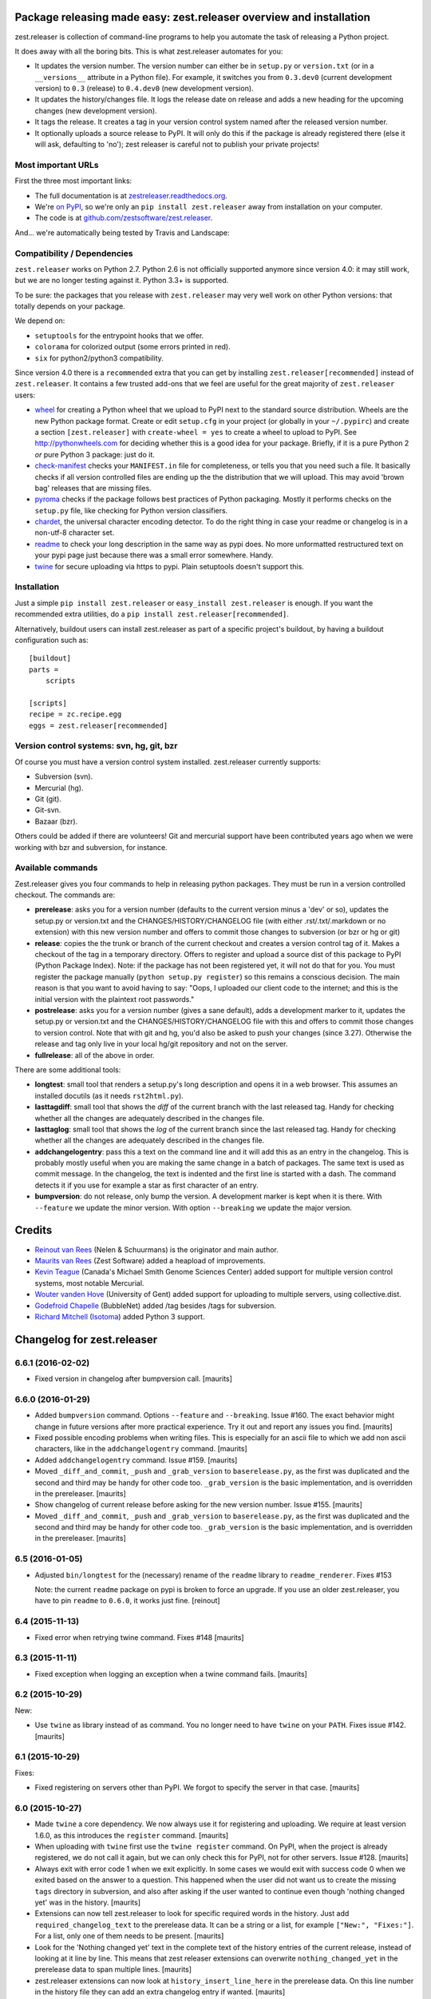 Package releasing made easy: zest.releaser overview and installation
====================================================================

zest.releaser is collection of command-line programs to help you automate the
task of releasing a Python project.

It does away with all the boring bits. This is what zest.releaser automates
for you:

* It updates the version number. The version number can either be in
  ``setup.py`` or ``version.txt`` (or in a ``__versions__`` attribute in a
  Python file). For example, it switches you from ``0.3.dev0`` (current
  development version) to ``0.3`` (release) to ``0.4.dev0`` (new development
  version).

* It updates the history/changes file. It logs the release date on release and
  adds a new heading for the upcoming changes (new development version).

* It tags the release. It creates a tag in your version control system named
  after the released version number.

* It optionally uploads a source release to PyPI. It will only do this if the
  package is already registered there (else it will ask, defaulting to 'no');
  zest releaser is careful not to publish your private projects!


Most important URLs
-------------------

First the three most important links:

- The full documentation is at `zestreleaser.readthedocs.org
  <http://zestreleaser.readthedocs.org>`_.

- We're `on PyPI <http://pypi.python.org/pypi/zest.releaser>`_, so we're only
  an ``pip install zest.releaser`` away from installation on your computer.

- The code is at `github.com/zestsoftware/zest.releaser
  <https://github.com/zestsoftware/zest.releaser>`_.

And... we're automatically being tested by Travis and Landscape:

.. image:: https://secure.travis-ci.org/zestsoftware/zest.releaser.png?branch=master
   :target: https://travis-ci.org/#!/zestsoftware/zest.releaser

.. image:: https://landscape.io/github/zestsoftware/zest.releaser/master/landscape.svg?style=flat
   :target: https://landscape.io/github/zestsoftware/zest.releaser/master
   :alt: Code Health


Compatibility / Dependencies
----------------------------

``zest.releaser`` works on Python 2.7.  Python 2.6 is not officially
supported anymore since version 4.0: it may still work, but we are no
longer testing against it.  Python 3.3+ is supported.

To be sure: the packages that you release with ``zest.releaser`` may
very well work on other Python versions: that totally depends on your
package.

We depend on:

- ``setuptools`` for the entrypoint hooks that we offer.

- ``colorama`` for colorized output (some errors printed in red).

- ``six`` for python2/python3 compatibility.

Since version 4.0 there is a ``recommended`` extra that you can get by
installing ``zest.releaser[recommended]`` instead of ``zest.releaser``.  It
contains a few trusted add-ons that we feel are useful for the great majority
of ``zest.releaser`` users:

- wheel_ for creating a Python wheel that we upload to PyPI next to
  the standard source distribution.  Wheels are the new Python package
  format.  Create or edit ``setup.cfg`` in your project (or globally
  in your ``~/.pypirc``) and create a section ``[zest.releaser]`` with
  ``create-wheel = yes`` to create a wheel to upload to PyPI.  See
  http://pythonwheels.com for deciding whether this is a good idea for
  your package.  Briefly, if it is a pure Python 2 *or* pure Python 3
  package: just do it.

- `check-manifest`_ checks your ``MANIFEST.in`` file for completeness,
  or tells you that you need such a file.  It basically checks if all
  version controlled files are ending up the the distribution that we
  will upload.  This may avoid 'brown bag' releases that are missing
  files.

- pyroma_ checks if the package follows best practices of Python
  packaging.  Mostly it performs checks on the ``setup.py`` file, like
  checking for Python version classifiers.

- chardet_, the universal character encoding detector. To do the right thing
  in case your readme or changelog is in a non-utf-8 character set.

- readme_ to check your long description in the same way as pypi does. No more
  unformatted restructured text on your pypi page just because there was a
  small error somewhere. Handy.

- twine_ for secure uploading via https to pypi. Plain setuptools doesn't
  support this.

.. _wheel: https://pypi.python.org/pypi/wheel
.. _`check-manifest`: https://pypi.python.org/pypi/check-manifest
.. _pyroma: https://pypi.python.org/pypi/pyroma
.. _chardet: https://pypi.python.org/pypi/chardet
.. _readme: https://pypi.python.org/pypi/readme
.. _twine: https://pypi.python.org/pypi/twine


Installation
------------

Just a simple ``pip install zest.releaser`` or ``easy_install zest.releaser`` is
enough. If you want the recommended extra utilities, do a ``pip install
zest.releaser[recommended]``.

Alternatively, buildout users can install zest.releaser as part of a specific
project's buildout, by having a buildout configuration such as::

    [buildout]
    parts =
        scripts

    [scripts]
    recipe = zc.recipe.egg
    eggs = zest.releaser[recommended]


Version control systems: svn, hg, git, bzr
------------------------------------------

Of course you must have a version control system installed.  zest.releaser
currently supports:

- Subversion (svn).

- Mercurial (hg).

- Git (git).

- Git-svn.

- Bazaar (bzr).

Others could be added if there are volunteers! Git and mercurial support
have been contributed years ago when we were working with bzr and subversion,
for instance.


Available commands
------------------

Zest.releaser gives you four commands to help in releasing python
packages.  They must be run in a version controlled checkout.  The commands
are:

- **prerelease**: asks you for a version number (defaults to the current
  version minus a 'dev' or so), updates the setup.py or version.txt and the
  CHANGES/HISTORY/CHANGELOG file (with either .rst/.txt/.markdown or no
  extension) with this new version number and offers to commit those changes
  to subversion (or bzr or hg or git)

- **release**: copies the the trunk or branch of the current checkout and
  creates a version control tag of it.  Makes a checkout of the tag in a
  temporary directory.  Offers to register and upload a source dist
  of this package to PyPI (Python Package Index).  Note: if the package has
  not been registered yet, it will not do that for you.  You must register the
  package manually (``python setup.py register``) so this remains a conscious
  decision.  The main reason is that you want to avoid having to say: "Oops, I
  uploaded our client code to the internet; and this is the initial version
  with the plaintext root passwords."

- **postrelease**: asks you for a version number (gives a sane default), adds
  a development marker to it, updates the setup.py or version.txt and the
  CHANGES/HISTORY/CHANGELOG file with this and offers to commit those changes
  to version control. Note that with git and hg, you'd also be asked to push
  your changes (since 3.27). Otherwise the release and tag only live in your
  local hg/git repository and not on the server.

- **fullrelease**: all of the above in order.

There are some additional tools:

- **longtest**: small tool that renders a setup.py's long description
  and opens it in a web browser. This assumes an installed docutils
  (as it needs ``rst2html.py``).

- **lasttagdiff**: small tool that shows the *diff* of the current
  branch with the last released tag.  Handy for checking whether all
  the changes are adequately described in the changes file.

- **lasttaglog**: small tool that shows the *log* of the current
  branch since the last released tag.  Handy for checking whether all
  the changes are adequately described in the changes file.

- **addchangelogentry**: pass this a text on the command line and it
  will add this as an entry in the changelog.  This is probably mostly
  useful when you are making the same change in a batch of packages.
  The same text is used as commit message.  In the changelog, the text
  is indented and the first line is started with a dash.  The command
  detects it if you use for example a star as first character of an
  entry.

- **bumpversion**: do not release, only bump the version.  A
  development marker is kept when it is there.  With ``--feature`` we
  update the minor version.  With option ``--breaking`` we update the
  major version.


Credits
=======

* `Reinout van Rees <http://reinout.vanrees.org>`_ (Nelen & Schuurmans) is the
  originator and main author.

* `Maurits van Rees <http://maurits.vanrees.org>`_ (Zest Software) added
  a heapload of improvements.

* `Kevin Teague <http://bud.ca>`_ (Canada's Michael Smith Genome Sciences
  Center) added support for multiple version control systems, most notable
  Mercurial.

* `Wouter vanden Hove <http://ugent.be>`_ (University of Gent) added
  support for uploading to multiple servers, using collective.dist.

* `Godefroid Chapelle <http://bubblenet.be>`_ (BubbleNet) added /tag besides
  /tags for subversion.

* `Richard Mitchell <https://github.com/mitchellrj>`_
  (`Isotoma <https://www.isotoma.com/>`_) added Python 3 support.


Changelog for zest.releaser
===========================

6.6.1 (2016-02-02)
------------------

- Fixed version in changelog after bumpversion call.  [maurits]


6.6.0 (2016-01-29)
------------------

- Added ``bumpversion`` command.  Options ``--feature`` and
  ``--breaking``.  Issue #160.  The exact behavior might change in
  future versions after more practical experience.  Try it out and
  report any issues you find.  [maurits]

- Fixed possible encoding problems when writing files.  This is
  especially for an ascii file to which we add non ascii characters,
  like in the ``addchangelogentry`` command.  [maurits]

- Added ``addchangelogentry`` command.  Issue #159.  [maurits]

- Moved ``_diff_and_commit``, ``_push`` and ``_grab_version`` to
  ``baserelease.py``, as the first was duplicated and the second and
  third may be handy for other code too.  ``_grab_version`` is the
  basic implementation, and is overridden in the prereleaser.  [maurits]

- Show changelog of current release before asking for the new version
  number.  Issue #155.  [maurits]

- Moved ``_diff_and_commit``, ``_push`` and ``_grab_version`` to
  ``baserelease.py``, as the first was duplicated and the second and
  third may be handy for other code too.  ``_grab_version`` is the
  basic implementation, and is overridden in the prereleaser.  [maurits]

6.5 (2016-01-05)
----------------

- Adjusted ``bin/longtest`` for the (necessary) rename of the ``readme``
  library to ``readme_renderer``.
  Fixes #153

  Note: the current ``readme`` package on pypi is broken to force an
  upgrade. If you use an older zest.releaser, you have to pin ``readme`` to
  ``0.6.0``, it works just fine.
  [reinout]


6.4 (2015-11-13)
----------------

- Fixed error when retrying twine command.
  Fixes #148
  [maurits]


6.3 (2015-11-11)
----------------

- Fixed exception when logging an exception when a twine command
  fails.
  [maurits]


6.2 (2015-10-29)
----------------

New:

- Use ``twine`` as library instead of as command.  You no longer need
  to have ``twine`` on your ``PATH``.
  Fixes issue #142.
  [maurits]


6.1 (2015-10-29)
----------------

Fixes:

- Fixed registering on servers other than PyPI.  We forgot to specify
  the server in that case.
  [maurits]


6.0 (2015-10-27)
----------------

- Made ``twine`` a core dependency.  We now always use it for
  registering and uploading.  We require at least version 1.6.0, as
  this introduces the ``register`` command.
  [maurits]

- When uploading with ``twine`` first use the ``twine register``
  command.  On PyPI, when the project is already registered, we do not
  call it again, but we can only check this for PyPI, not for other
  servers.
  Issue #128.
  [maurits]

- Always exit with error code 1 when we exit explicitly.  In some
  cases we would exit with success code 0 when we exited based on the
  answer to a question.  This happened when the user did not want us
  to create the missing ``tags`` directory in subversion, and also
  after asking if the user wanted to continue even though 'nothing
  changed yet' was in the history.
  [maurits]

- Extensions can now tell zest.releaser to look for specific required
  words in the history.  Just add ``required_changelog_text`` to the
  prerelease data.  It can be a string or a list, for example
  ``["New:", "Fixes:"]``.  For a list, only one of them needs to be
  present.
  [maurits]

- Look for the 'Nothing changed yet' text in the complete text of the
  history entries of the current release, instead of looking at it
  line by line.  This means that zest releaser extensions can overwrite
  ``nothing_changed_yet`` in the prerelease data to span multiple lines.
  [maurits]

- zest.releaser extensions can now look at
  ``history_insert_line_here`` in the prerelease data.  On this line
  number in the history file they can add an extra changelog entry if
  wanted.
  [maurits]

- Added ``history_last_release`` to the prerelease data.  This is the
  text with all history entries of the current release.
  [maurits]

- When using the ``--no-input`` option, show the question and the
  chosen answer.  Otherwise in case of a problem it is not clear why
  the command stopped.
  Fixes issue #136.
  [maurits]


5.7 (2015-10-14)
----------------

- The history/changelog file is now written back with the originally detected
  encoding. The functionality was added in 5.2, but only used for writing the
  ``setup.py``, not the changelog. This is fixed now.
  [reinout]


5.6 (2015-09-23)
----------------

- Add support for PyPy.
  [jamadden]


5.5 (2015-09-05)
----------------

- The ``bin/longtest`` command adds the correct utf-8 character encoding hint
  to the resulting html so that non-ascii long descriptions are properly
  rendered in all browsers.
  [reinout]


5.4 (2015-08-28)
----------------

- Requiring at least version 0.6 of the (optional, btw) readme package. The
  API of readme changed slightly. Only needed when you want to check your
  package's long description with ``bin/longtest``.
  [reinout]


5.3 (2015-08-21)
----------------

- Fixed typo in svn command to show the changelog since the last tag.
  [awello]


5.2 (2015-07-27)
----------------

- When we find no version control in the current directory, look a few
  directories up.  When looking for version and history files, we look
  in the current directory and its sub directories, and not in the
  repository root.  After making a tag checkout, we change directory
  to the same relative path that we were in before.  You can use this
  when you want to release a Python package that is in a sub directory
  of the repository.  When we detect this, we first offer to change to
  the root directory of the repository.
  [maurits]

- Write file with the same encoding that we used for reading them.
  Issue #109.
  [maurits]


5.1 (2015-06-11)
----------------

- Fix writing history/changelog file with non-ascii.  Issue #109.
  [maurits]

- Release zest.releaser as universal wheel, so one wheel for Python 2
  and 3.  As usual, we release it also as a source distribution.
  [maurits]

- Regard "Skipping installation of __init__.py (namespace package)" as
  warning, printing it in magenta.  This can happen when creating a
  wheel.  Issue #108.
  [maurits]


5.0 (2015-06-05)
----------------

- Python 3 support.
  [mitchellrj]

- Use the same `readme` library that PyPI uses to parse long
  descriptions when we test and render them.
  [mitchellrj]


4.0 (2015-05-21)
----------------

- Try not to treat warnings as errors.
  [maurits]

- Allow retrying some commands when there is an error.  Currently only
  for commands that talk to PyPI or another package index.  We ask the
  user if she wants to retry: Yes, no, quit.
  [maurits]

- Added support for twine_.  If the ``twine`` command is available, it
  is used for uploading to PyPI.  It is installed automatically if you
  use the ``zest.releaser[recommended]`` extra.  Note that if the
  ``twine`` command is not available, you may need to change your
  system ``PATH`` or need to install ``twine`` explicitly.  This seems
  more needed when using ``zc.buildout`` than when using ``pip``.
  Added ``releaser.before_upload`` entry point.  Issue #59.
  [maurits]

- Added ``check-manifest`` and ``pyroma`` to the ``recommended``
  extra.  Issue #49.
  [maurits]

- Python 2.6 not officially supported anymore.  It may still work, but
  we are no longer testing against it.
  [maurits]

- Do not accept ``y`` or ``n`` as answer for a new version.
  [maurits]

- Use ``colorama`` to output errors in red.
  Issue #86
  [maurits]

- Show errors when uploading to PyPI.  They were unintentionally
  swallowed before, so you did not notice when an upload failed.
  Issue #84.
  [maurits]

- Warn when between the last postrelease and a new prerelease no
  changelog entry has been added.  '- Nothing changed yet' would still
  be in there.
  Issue #26.
  [maurits]

- Remove code for support of collective.sdist.  That package was a backport
  from distutils for Python 2.5 and earlier, which we do not support.
  [maurits]

- Add optional support for uploading Python wheels.  Use the new
  ``zest.releaser[recommended]`` extra, or run ``pip install wheel``
  yourself next to ``zest.releaser``.  Create or edit ``setup.cfg`` in
  your project (or globally in your ``~/.pypirc``) and create a section
  ``[zest.releaser]`` with ``create-wheel = yes`` to create a wheel to
  upload to PyPI.  See http://pythonwheels.com for deciding whether
  this is a good idea for your package.  Briefly, if it is a pure
  Python 2 *or* pure Python 3 package: just do it.
  Issue #55
  [maurits]

- Optionally add extra text to commit messages.  This can be used to
  avoid running Travis Continuous Integration builds.  See
  http://docs.travis-ci.com/user/how-to-skip-a-build/.  To activate
  this, add ``extra-message = [ci skip]`` to a ``[zest.releaser]``
  section in the ``setup.cfg`` of your package, or your global
  ``~/.pypirc``.  Or add your favorite geeky quotes there.
  [maurits]

- Fix a random test failure on Travis CI, by resetting ``AUTO_RESPONSE``.
  [maurits]

- Added clarification to logging: making an sdist/wheel now says that it is
  being created in a temp folder. Fixes #61.
  [reinout]

.. # Note: for older changes see ``doc/sources/changelog.rst``.

.. _twine: https://pypi.python.org/pypi/twine


